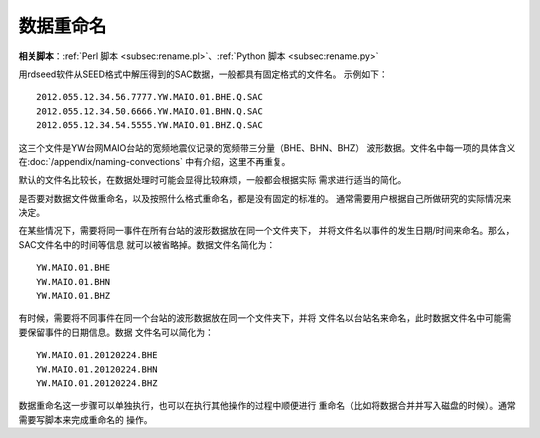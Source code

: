 数据重命名
==========

**相关脚本**\ ：\ :ref:`Perl 脚本 <subsec:rename.pl>`\ 、\ :ref:`Python 脚本 <subsec:rename.py>`

用rdseed软件从SEED格式中解压得到的SAC数据，一般都具有固定格式的文件名。
示例如下：

::

        2012.055.12.34.56.7777.YW.MAIO.01.BHE.Q.SAC
        2012.055.12.34.50.6666.YW.MAIO.01.BHN.Q.SAC
        2012.055.12.34.54.5555.YW.MAIO.01.BHZ.Q.SAC

这三个文件是YW台网MAIO台站的宽频地震仪记录的宽频带三分量（BHE、BHN、BHZ）
波形数据。文件名中每一项的具体含义在\ :doc:`/appendix/naming-convections`
中有介绍，这里不再重复。

默认的文件名比较长，在数据处理时可能会显得比较麻烦，一般都会根据实际
需求进行适当的简化。

是否要对数据文件做重命名，以及按照什么格式重命名，都是没有固定的标准的。
通常需要用户根据自己所做研究的实际情况来决定。

在某些情况下，需要将同一事件在所有台站的波形数据放在同一个文件夹下，
并将文件名以事件的发生日期/时间来命名。那么，SAC文件名中的时间等信息
就可以被省略掉。数据文件名简化为：

::

        YW.MAIO.01.BHE
        YW.MAIO.01.BHN
        YW.MAIO.01.BHZ

有时候，需要将不同事件在同一个台站的波形数据放在同一个文件夹下，并将
文件名以台站名来命名，此时数据文件名中可能需要保留事件的日期信息。数据
文件名可以简化为：

::

        YW.MAIO.01.20120224.BHE
        YW.MAIO.01.20120224.BHN
        YW.MAIO.01.20120224.BHZ

数据重命名这一步骤可以单独执行，也可以在执行其他操作的过程中顺便进行
重命名（比如将数据合并并写入磁盘的时候）。通常需要写脚本来完成重命名的
操作。
